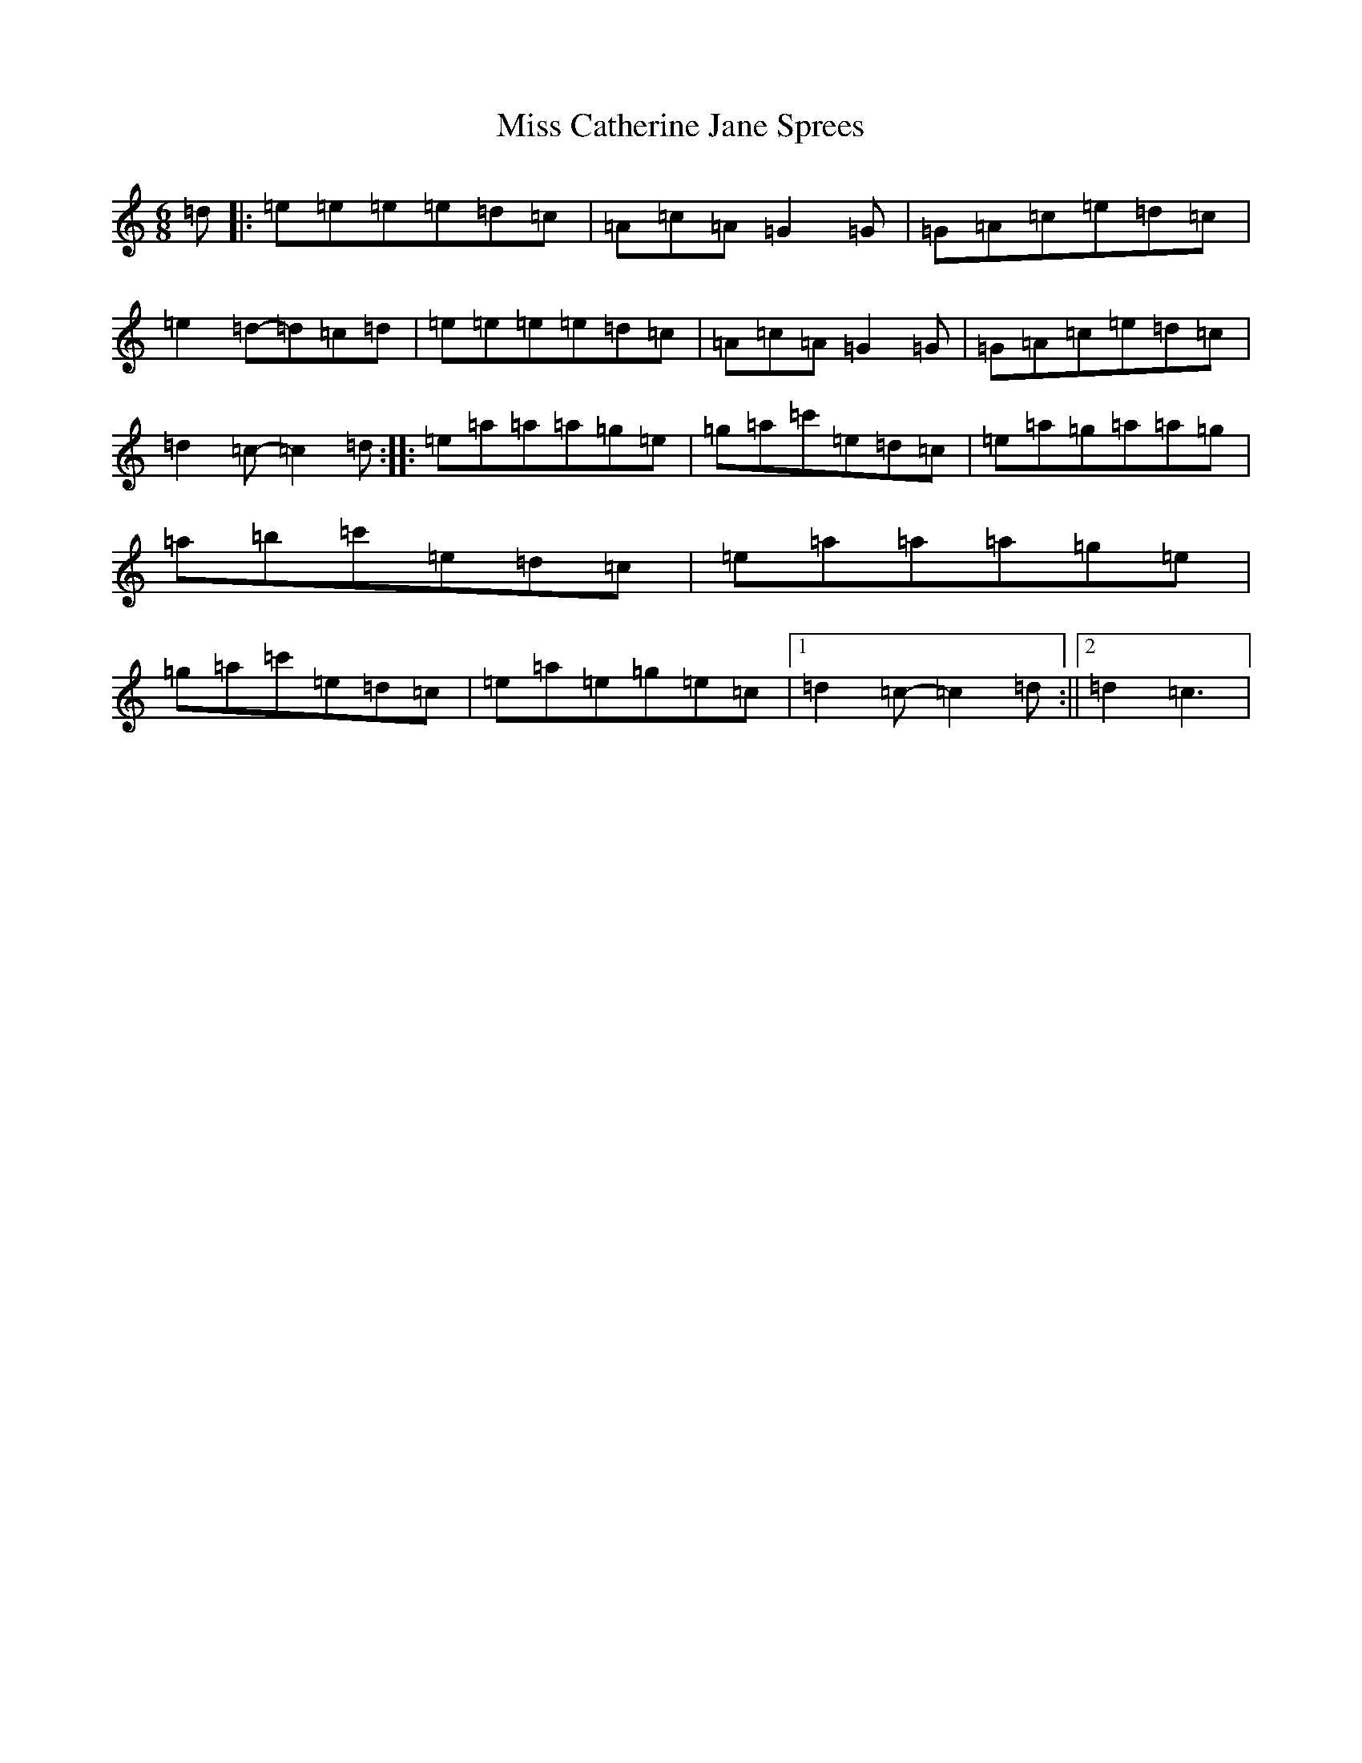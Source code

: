 X: 14281
T: Miss Catherine Jane Sprees
S: https://thesession.org/tunes/11010#setting11010
Z: A Major
R: jig
M: 6/8
L: 1/8
K: C Major
=d|:=e=e=e=e=d=c|=A=c=A=G2=G|=G=A=c=e=d=c|=e2=d-=d=c=d|=e=e=e=e=d=c|=A=c=A=G2=G|=G=A=c=e=d=c|=d2=c-=c2=d:||:=e=a=a=a=g=e|=g=a=c'=e=d=c|=e=a=g=a=a=g|=a=b=c'=e=d=c|=e=a=a=a=g=e|=g=a=c'=e=d=c|=e=a=e=g=e=c|1=d2=c-=c2=d:||2=d2=c3|